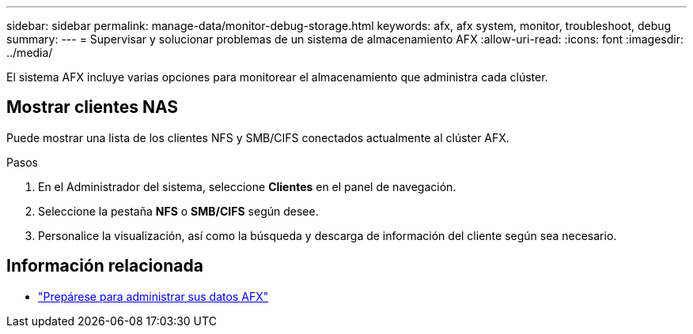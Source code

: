 ---
sidebar: sidebar 
permalink: manage-data/monitor-debug-storage.html 
keywords: afx, afx system, monitor, troubleshoot, debug 
summary:  
---
= Supervisar y solucionar problemas de un sistema de almacenamiento AFX
:allow-uri-read: 
:icons: font
:imagesdir: ../media/


[role="lead"]
El sistema AFX incluye varias opciones para monitorear el almacenamiento que administra cada clúster.



== Mostrar clientes NAS

Puede mostrar una lista de los clientes NFS y SMB/CIFS conectados actualmente al clúster AFX.

.Pasos
. En el Administrador del sistema, seleccione *Clientes* en el panel de navegación.
. Seleccione la pestaña *NFS* o *SMB/CIFS* según desee.
. Personalice la visualización, así como la búsqueda y descarga de información del cliente según sea necesario.




== Información relacionada

* link:../manage-data/prepare-manage-data.html["Prepárese para administrar sus datos AFX"]

